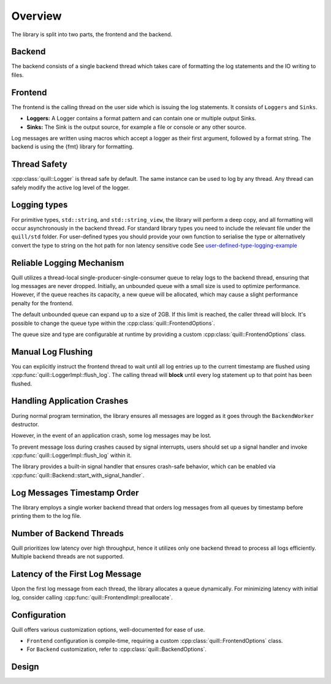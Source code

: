 .. title:: Overview

Overview
========

The library is split into two parts, the frontend and the backend.

Backend
-------

The backend consists of a single backend thread which takes care of formatting the log statements and the IO writing to files.

Frontend
--------

The frontend is the calling thread on the user side which is issuing the log statements. It consists of ``Loggers`` and ``Sinks``.

- **Loggers:** A Logger contains a format pattern and can contain one or multiple output Sinks.

- **Sinks:** The Sink is the output source, for example a file or console or any other source.

Log messages are written using macros which accept a logger as their first argument,
followed by a format string. The backend is using the {fmt} library for formatting.

Thread Safety
-------------

:cpp:class:`quill::Logger` is thread safe by default. The same instance can be used to log by any thread.
Any thread can safely modify the active log level of the logger.

Logging types
-------------

For primitive types, ``std::string``, and ``std::string_view``, the library will perform a deep copy, and all formatting will occur asynchronously in the backend thread.
For standard library types you need to include the relevant file under the ``quill/std`` folder.
For user-defined types you should provide your own function to serialise the type or alternatively convert the type to string on the hot path for non latency sensitive code
See `user-defined-type-logging-example <https://github.com/odygrd/quill/tree/master/examples/advanced>`_

Reliable Logging Mechanism
--------------------------

Quill utilizes a thread-local single-producer-single-consumer queue to relay logs to the backend thread, ensuring that log messages are never dropped.
Initially, an unbounded queue with a small size is used to optimize performance.
However, if the queue reaches its capacity, a new queue will be allocated, which may cause a slight performance penalty for the frontend.

The default unbounded queue can expand up to a size of 2GB. If this limit is reached, the caller thread will block.
It's possible to change the queue type within the :cpp:class:`quill::FrontendOptions`.

The queue size and type are configurable at runtime by providing a custom :cpp:class:`quill::FrontendOptions` class.

Manual Log Flushing
-------------------

You can explicitly instruct the frontend thread to wait until all log entries up to the current timestamp are flushed
using :cpp:func:`quill::LoggerImpl::flush_log`. The calling thread will **block** until every log statement up to that point has been flushed.

Handling Application Crashes
---------------------------

During normal program termination, the library ensures all messages are logged as it goes through the ``BackendWorker`` destructor.

However, in the event of an application crash, some log messages may be lost.

To prevent message loss during crashes caused by signal interrupts, users should set up a signal handler and invoke :cpp:func:`quill::LoggerImpl::flush_log` within it.

The library provides a built-in signal handler that ensures crash-safe behavior, which can be enabled via :cpp:func:`quill::Backend::start_with_signal_handler`.

Log Messages Timestamp Order
----------------------------

The library employs a single worker backend thread that orders log messages from all queues by timestamp before printing them to the log file.

Number of Backend Threads
-------------------------

Quill prioritizes low latency over high throughput, hence it utilizes only one backend thread to process all logs efficiently. Multiple backend threads are not supported.

Latency of the First Log Message
--------------------------------

Upon the first log message from each thread, the library allocates a queue dynamically. For minimizing latency with initial log, consider calling :cpp:func:`quill::FrontendImpl::preallocate`.

Configuration
-------------

Quill offers various customization options, well-documented for ease of use.

- ``Frontend`` configuration is compile-time, requiring a custom :cpp:class:`quill::FrontendOptions` class.
- For ``Backend`` customization, refer to :cpp:class:`quill::BackendOptions`.

Design
------

.. image:: design.jpg